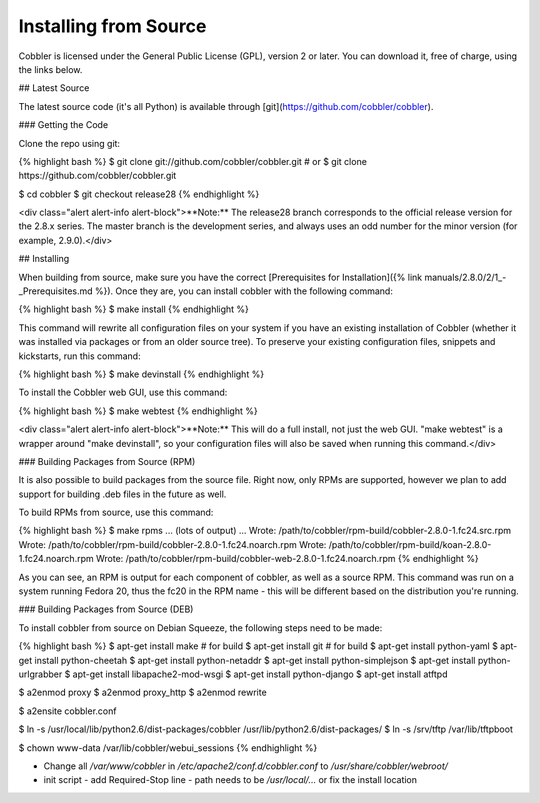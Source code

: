 **********************
Installing from Source
**********************

Cobbler is licensed under the General Public License (GPL), version 2 or later. You can download it, free of charge,
using the links below.

## Latest Source

The latest source code (it's all Python) is available through [git](https://github.com/cobbler/cobbler).

### Getting the Code

Clone the repo using git:

{% highlight bash %}
$ git clone git://github.com/cobbler/cobbler.git
# or
$ git clone https://github.com/cobbler/cobbler.git

$ cd cobbler
$ git checkout release28
{% endhighlight %}

<div class="alert alert-info alert-block">**Note:** The release28 branch corresponds to the official release version for
the 2.8.x series. The master branch is the development series, and always uses an odd number for the minor version
(for example, 2.9.0).</div>

## Installing

When building from source, make sure you have the correct
[Prerequisites for Installation]({% link manuals/2.8.0/2/1_-_Prerequisites.md %}). Once they are, you can install
cobbler with the following command:

{% highlight bash %}
$ make install
{% endhighlight %}

This command will rewrite all configuration files on your system if you have an existing installation of Cobbler
(whether it was installed via packages or from an older source tree). To preserve your existing configuration files,
snippets and kickstarts, run this command:

{% highlight bash %}
$ make devinstall
{% endhighlight %}

To install the Cobbler web GUI, use this command:

{% highlight bash %}
$ make webtest
{% endhighlight %}

<div class="alert alert-info alert-block">**Note:** This will do a full install, not just the web GUI. "make webtest"
is a wrapper around "make devinstall", so your configuration files will also be saved when running this command.</div>

### Building Packages from Source (RPM)

It is also possible to build packages from the source file. Right now, only RPMs are supported, however we plan to add
support for building .deb files in the future as well.

To build RPMs from source, use this command:

{% highlight bash %}
$ make rpms
... (lots of output) ...
Wrote: /path/to/cobbler/rpm-build/cobbler-2.8.0-1.fc24.src.rpm
Wrote: /path/to/cobbler/rpm-build/cobbler-2.8.0-1.fc24.noarch.rpm
Wrote: /path/to/cobbler/rpm-build/koan-2.8.0-1.fc24.noarch.rpm
Wrote: /path/to/cobbler/rpm-build/cobbler-web-2.8.0-1.fc24.noarch.rpm
{% endhighlight %}

As you can see, an RPM is output for each component of cobbler, as well as a source RPM. This command was run on a
system running Fedora 20, thus the fc20 in the RPM name - this will be different based on the distribution you're
running.

### Building Packages from Source (DEB)

To install cobbler from source on Debian Squeeze, the following steps need to be made:

{% highlight bash %}
$ apt-get install make # for build
$ apt-get install git # for build
$ apt-get install python-yaml
$ apt-get install python-cheetah
$ apt-get install python-netaddr
$ apt-get install python-simplejson
$ apt-get install python-urlgrabber
$ apt-get install libapache2-mod-wsgi
$ apt-get install python-django
$ apt-get install atftpd

$ a2enmod proxy
$ a2enmod proxy_http
$ a2enmod rewrite

$ a2ensite cobbler.conf

$ ln -s /usr/local/lib/python2.6/dist-packages/cobbler /usr/lib/python2.6/dist-packages/
$ ln -s /srv/tftp /var/lib/tftpboot

$ chown www-data /var/lib/cobbler/webui_sessions
{% endhighlight %}

- Change all `/var/www/cobbler` in `/etc/apache2/conf.d/cobbler.conf` to `/usr/share/cobbler/webroot/`
- init script
  - add Required-Stop line
  - path needs to be `/usr/local/...` or fix the install location
